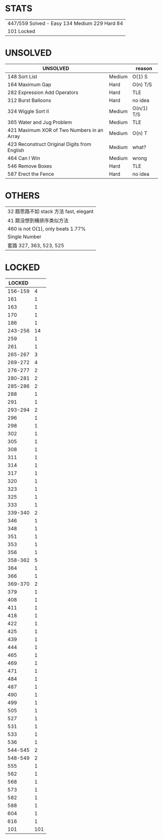 * STATS
| 447/559 Solved - Easy 134 Medium 229 Hard 84 |
| 101 Locked                                   |

* UNSOLVED
| UNSOLVED                                     |        | reason     |
|----------------------------------------------+--------+------------|
| 148 Sort List                                | Medium | O(1) S     |
| 164 Maximum Gap                              | Hard   | O(n) T/S   |
| 282 Expression Add Operators                 | Hard   | TLE        |
| 312 Burst Balloons                           | Hard   | no idea    |
| 324 Wiggle Sort II                           | Medium | O(n/1) T/S |
| 365 Water and Jug Problem                    | Medium | TLE        |
| 421 Maximum XOR of Two Numbers in an Array   | Medium | O(n) T     |
| 423 Reconstruct Original Digits from English | Medium | what?      |
| 464 Can I Win                                | Medium | wrong      |
| 546 Remove Boxes                             | Hard   | TLE        |
| 587 Erect the Fence                          | Hard   | no idea    |

* OTHERS
| 32 题思路不如 stack 方法 fast, elegant |
| 41 题没想到桶排序类似方法              |
| 460 is not O(1), only beats 1.77%      |
|----------------------------------------|
| Single Number                          |
|----------------------------------------|
| 套路 327, 363, 523, 525                |

* LOCKED
|  LOCKED |     |
|---------+-----|
| 156-159 |   4 |
|     161 |   1 |
|     163 |   1 |
|     170 |   1 |
|     186 |   1 |
| 243-256 |  14 |
|     259 |   1 |
|     261 |   1 |
| 265-267 |   3 |
| 269-272 |   4 |
| 276-277 |   2 |
| 280-281 |   2 |
| 285-286 |   2 |
|     288 |   1 |
|     291 |   1 |
| 293-294 |   2 |
|     296 |   1 |
|     298 |   1 |
|     302 |   1 |
|     305 |   1 |
|     308 |   1 |
|     311 |   1 |
|     314 |   1 |
|     317 |   1 |
|     320 |   1 |
|     323 |   1 |
|     325 |   1 |
|     333 |   1 |
| 339-340 |   2 |
|     346 |   1 |
|     348 |   1 |
|     351 |   1 |
|     353 |   1 |
|     356 |   1 |
| 358-362 |   5 |
|     364 |   1 |
|     366 |   1 |
| 369-370 |   2 |
|     379 |   1 |
|     408 |   1 |
|     411 |   1 |
|     418 |   1 |
|     422 |   1 |
|     425 |   1 |
|     439 |   1 |
|     444 |   1 |
|     465 |   1 |
|     469 |   1 |
|     471 |   1 |
|     484 |   1 |
|     487 |   1 |
|     490 |   1 |
|     499 |   1 |
|     505 |   1 |
|     527 |   1 |
|     531 |   1 |
|     533 |   1 |
|     536 |   1 |
| 544-545 |   2 |
| 548-549 |   2 |
|     555 |   1 |
|     562 |   1 |
|     568 |   1 |
|     573 |   1 |
|     582 |   1 |
|     588 |   1 |
|     604 |   1 |
|     616 |   1 |
|---------+-----|
|     101 | 101 |
#+TBLFM: @$2=vsum(@2$2..@-1$2)
